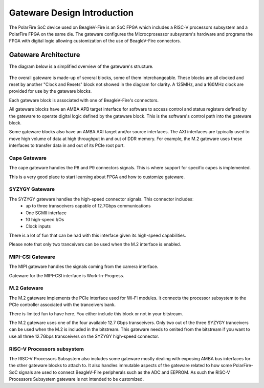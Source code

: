 .. _beaglev-fire-gateware-design:

Gateware Design Introduction
############################

The PolarFire SoC device used on BeagleV-Fire is an SoC FPGA which includes a RISC-V processors
subsystem and a PolarFire FPGA on the same die. The gateware configures the Microcprosessor
subsystem's hardware and programs the FPGA with digital logic allowing customization of the use of
BeagleV-Fire connectors.

Gateware Architecture
=====================

The diagram below is a simplified overview of the gateware's structure.

.. figure:: images/Gateware-Flow-simplified-overview.*
    :align: center
    :alt: BeagleV-Fire Simplified Gateware

    
The overall gateware is made-up of several blocks, some of them interchangeable. These blocks are
all clocked and reset by another "Clock and Resets" block not showed in the diagram for clarity. A 125MHz,
and a 160MHz clock are provided for use by the gateware blocks.

Each gateware block is associated with one of BeagleV-Fire's connectors.

All gateware blocks have an AMBA APB target interface for software to access control and status registers
defined by the gateware to operate digital logic defined by the gateware block. This is the
software's control path into the gateware block.

Some gateware blocks also have an AMBA AXI target and/or source interfaces. The AXI interfaces are
typically used to move high volume of data at high throughput in and out of DDR memory. For example,
the M.2 gateware uses these interfaces to transfer data in and out of its PCIe root port.

Cape Gateware
-------------
The cape gateware handles the P8 and P9 connectors signals. This is where support for specific capes is
implemented.

This is a very good place to start learning about FPGA and how to customize gateware.


SYZYGY Gateware
---------------
The SYZYGY gateware handles the high-speed connector signals. This connector includes:
 - up to three transceivers capable of 12.7Gbps communications
 - One SGMII interface
 - 10 high-speed I/Os
 - Clock inputs

There is a lot of fun that can be had with this interface given its high-speed capabilities.

Please note that only two tranceivers can be used when the M.2 interface is enabled.

MIPI-CSI Gateware
-----------------
The MIPI gateware handles the signals coming from the camera interface.

Gateware for the MIPI-CSI interface is Work-In-Progress.


M.2 Gateware
------------
The M.2 gateware implements the PCIe interface used for Wi-Fi modules. It connects the processor subsystem
to the PCIe controller associated with the tranceivers bank.

There is limited fun to have here. You either include this block or not in your bitstream.

The M.2 gateware uses one of the four available 12.7 Gbps transceivers. Only two out of the three SYZYGY
tranceivers can be used when the M.2 is included in the bitstream. This gateware needs to omited from
the bitstream if you want to use all three 12.7Gbps transceivers on the SYZYGY high-speed connector.

RISC-V Processors subsystem
---------------------------
The RISC-V Processors Subsystem also includes some gateware mostly dealing with exposing AMBA bus interfaces
for the other gateware blocks to attach to. It also handles immutable aspects of the gateware related to how
some PolarFire-SoC signals are used to connect BeagleV-Fire peripherals such as the ADC and EEPROM.
As such the RISC-V Processors Subsystem gateware is not intended to be customized.





